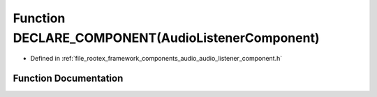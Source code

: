 .. _exhale_function_audio__listener__component_8h_1a6335de4c768ae21522d5a80f3d1932dc:

Function DECLARE_COMPONENT(AudioListenerComponent)
==================================================

- Defined in :ref:`file_rootex_framework_components_audio_audio_listener_component.h`


Function Documentation
----------------------


.. doxygenfunction:: DECLARE_COMPONENT(AudioListenerComponent)
